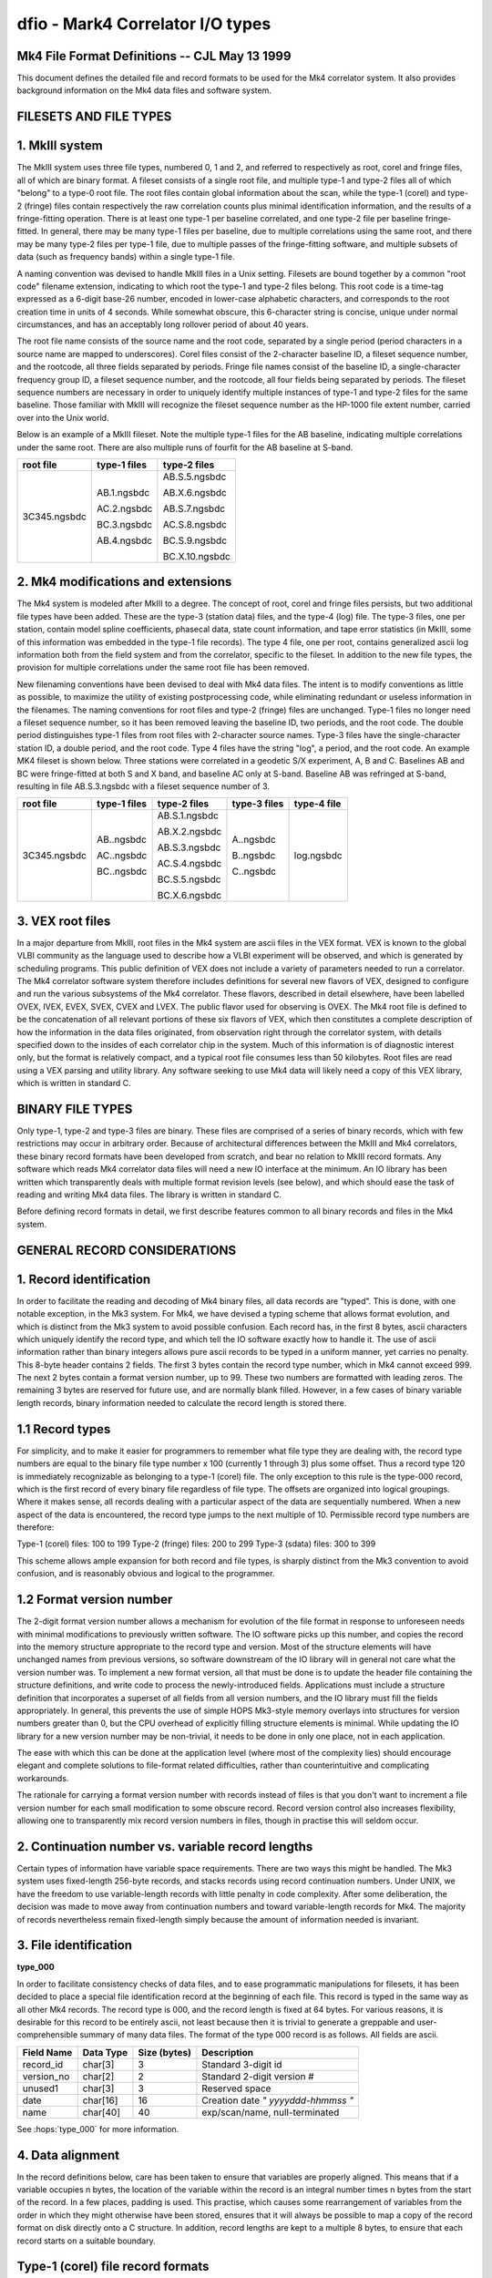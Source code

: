 ..  _dfio:

dfio - Mark4 Correlator I/O types
=================================



Mk4 File Format Definitions -- CJL May 13 1999
--------------------------------------------------------------

This document defines the detailed file and record formats to be used for the
Mk4 correlator system.  It also provides background information on the Mk4 data
files and software system.

FILESETS AND FILE TYPES
-----------------------

1. MkIII system
---------------

The MkIII system uses three file types, numbered 0, 1 and 2, and referred to
respectively as root, corel and fringe files, all of which are binary format.  A
fileset consists of a single root file, and multiple type-1 and type-2 files all
of which "belong" to a type-0 root file.  The root files contain global
information about the scan, while the type-1 (corel) and type-2 (fringe) files
contain respectively the raw correlation counts plus minimal identification
information, and the results of a fringe-fitting operation.  There is at least
one type-1 per baseline correlated, and one type-2 file per baseline
fringe-fitted.  In general, there may be many type-1 files per baseline, due to
multiple correlations using the same root, and there may be many type-2 files
per type-1 file, due to multiple passes of the fringe-fitting software, and
multiple subsets of data (such as frequency bands) within a single type-1 file.

A naming convention was devised to handle MkIII files in a Unix setting.
Filesets are bound together by a common "root code" filename extension,
indicating to which root the type-1 and type-2 files belong.  This root code is
a time-tag expressed as a 6-digit base-26 number, encoded in lower-case
alphabetic characters, and corresponds to the root creation time in units of 4
seconds.  While somewhat obscure, this 6-character string is concise, unique
under normal circumstances, and has an acceptably long rollover period of about
40 years.

The root file name consists of the source name and the root code, separated by a
single period (period characters in a source name are mapped to underscores).
Corel files consist of the 2-character baseline ID, a fileset sequence number,
and the rootcode, all three fields separated by periods.  Fringe file names
consist of the baseline ID, a single-character frequency group ID, a fileset
sequence number, and the rootcode, all four fields being separated by periods.
The fileset sequence numbers are necessary in order to uniquely identify
multiple instances of type-1 and type-2 files for the same baseline.  Those
familiar with MkIII will recognize the fileset sequence number as the HP-1000
file extent number, carried over into the Unix world.

Below is an example of a MkIII fileset.  Note the multiple type-1 files for the
AB baseline, indicating multiple correlations under the same root.  There are
also multiple runs of fourfit for the AB baseline at S-band.

+----------------+----------------+----------------+
| root file      | type-1 files   | type-2 files   |
+================+================+================+
| 3C345.ngsbdc   | AB.1.ngsbdc    | AB.S.5.ngsbdc  |
|                |                |                |
|                | AC.2.ngsbdc    | AB.X.6.ngsbdc  |
|                |                |                |
|                | BC.3.ngsbdc    | AB.S.7.ngsbdc  |
|                |                |                |
|                | AB.4.ngsbdc    | AC.S.8.ngsbdc  |
|                |                |                |
|                |                | BC.S.9.ngsbdc  |
|                |                |                |
|                |                | BC.X.10.ngsbdc |
+----------------+----------------+----------------+



2. Mk4 modifications and extensions
-----------------------------------

The Mk4 system is modeled after MkIII to a degree.  The concept of root, corel
and fringe files persists, but two additional file types have been added.  These
are the type-3 (station data) files, and the type-4 (log) file.  The type-3
files, one per station, contain model spline coefficients, phasecal data, state
count information, and tape error statistics (in MkIII, some of this information
was embedded in the type-1 file records).  The type 4 file, one per root,
contains generalized ascii log information both from the field system and from the
correlator, specific to the fileset.  In addition to the new file types, the
provision for multiple correlations under the same root file has been removed.

New filenaming conventions have been devised to deal with Mk4 data files.  The
intent is to modify conventions as little as possible, to maximize the utility
of existing postprocessing code, while eliminating redundant or useless
information in the filenames.  The naming conventions for root files and type-2
(fringe) files are unchanged.  Type-1 files no longer need a fileset sequence
number, so it has been removed leaving the baseline ID, two periods, and the
root code.  The double period distinguishes type-1 files from root files with
2-character source names.  Type-3 files have the single-character station ID, a
double period, and the root code.  Type 4 files have the string "log", a period,
and the root code.  An example MK4 fileset is shown below.  Three stations were
correlated in a geodetic S/X experiment, A, B and C.  Baselines AB and BC were
fringe-fitted at both S and X band, and baseline AC only at S-band.  Baseline
AB was refringed at S-band, resulting in file AB.S.3.ngsbdc with a fileset
sequence number of 3.

+----------------+----------------+----------------+----------------+----------------+
| root file      | type-1 files   | type-2 files   | type-3 files   | type-4 file    |
+================+================+================+================+================+
| 3C345.ngsbdc   | AB..ngsbdc     | AB.S.1.ngsbdc  | A..ngsbdc      | log.ngsbdc     |
|                |                |                |                |                |
|                | AC..ngsbdc     | AB.X.2.ngsbdc  | B..ngsbdc      |                |
|                |                |                |                |                |
|                | BC..ngsbdc     | AB.S.3.ngsbdc  | C..ngsbdc      |                |
|                |                |                |                |                |
|                |                | AC.S.4.ngsbdc  |                |                |
|                |                |                |                |                |
|                |                | BC.S.5.ngsbdc  |                |                |
|                |                |                |                |                |
|                |                | BC.X.6.ngsbdc  |                |                |
+----------------+----------------+----------------+----------------+----------------+


3. VEX root files
-----------------

In a major departure from MkIII, root files in the Mk4 system are ascii files in
the VEX format.  VEX is known to the global VLBI community as the language used
to describe how a VLBI experiment will be observed, and which is generated by
scheduling programs.  This public definition of VEX does not include a variety
of parameters needed to run a correlator.  The Mk4 correlator software system
therefore includes definitions for several new flavors of VEX, designed to
configure and run the various subsystems of the Mk4 correlator.  These flavors,
described in detail elsewhere, have been labelled OVEX, IVEX, EVEX, SVEX, CVEX
and LVEX.  The public flavor used for observing is OVEX.  The Mk4 root file is
defined to be the concatenation of all relevant portions of these six flavors of
VEX, which then constitutes a complete description of how the information in the
data files originated, from observation right through the correlator system,
with details specified down to the insides of each correlator chip in the
system.  Much of this information is of diagnostic interest only, but the format
is relatively compact, and a typical root file consumes less than 50 kilobytes.
Root files are read using a VEX parsing and utility library.  Any software
seeking to use Mk4 data will likely need a copy of this VEX library, which is
written in standard C.

BINARY FILE TYPES
-----------------

Only type-1, type-2 and type-3 files are binary.  These files are comprised of a
series of binary records, which with few restrictions may occur in arbitrary
order.  Because of architectural differences between the MkIII and Mk4
correlators, these binary record formats have been developed from scratch, and
bear no relation to MkIII record formats.  Any software which reads Mk4
correlator data files will need a new IO interface at the minimum.  An IO
library has been written which transparently deals with multiple format revision
levels (see below), and which should ease the task of reading and writing Mk4
data files.  The library is written in standard C.

Before defining record formats in detail, we first describe features common to
all binary records and files in the Mk4 system.

GENERAL RECORD CONSIDERATIONS
-----------------------------

1. Record identification
------------------------

In order to facilitate the reading and decoding of Mk4 binary files, all data
records are "typed".  This is done, with one notable exception, in the Mk3
system.  For Mk4, we have devised a typing scheme that allows format evolution,
and which is distinct from the Mk3 system to avoid possible confusion.  Each
record has, in the first 8 bytes, ascii characters which uniquely identify the
record type, and which tell the IO software exactly how to handle it.  The use
of ascii information rather than binary integers allows pure ascii records to be
typed in a uniform manner, yet carries no penalty.  This 8-byte header contains
2 fields.  The first 3 bytes contain the record type number, which in Mk4 cannot
exceed 999.  The next 2 bytes contain a format version number, up to 99.  These
two numbers are formatted with leading zeros.  The remaining 3 bytes are
reserved for future use, and are normally blank filled.  However, in a few cases
of binary variable length records, binary information needed to calculate the
record length is stored there.

1.1 Record types
----------------

For simplicity, and to make it easier for programmers to remember what file type
they are dealing with, the record type numbers are equal to the binary file type
number x 100 (currently 1 through 3) plus some offset.  Thus a record type 120
is immediately recognizable as belonging to a type-1 (corel) file.  The only
exception to this rule is the type-000 record, which is the first record of
every binary file regardless of file type.  The offsets are organized into
logical groupings.  Where it makes sense, all records dealing with a particular
aspect of the data are sequentially numbered.  When a new aspect of the data is
encountered, the record type jumps to the next multiple of 10.  Permissible
record type numbers are therefore:

Type-1 (corel) files:   100 to 199
Type-2 (fringe) files:  200 to 299
Type-3 (sdata) files:   300 to 399

This scheme allows ample expansion for both record and file types, is sharply
distinct from the Mk3 convention to avoid confusion, and is reasonably obvious
and logical to the programmer.

1.2 Format version number
-------------------------

The 2-digit format version number allows a mechanism for evolution of the file
format in response to unforeseen needs with minimal modifications to previously
written software.  The IO software picks up this number, and copies the record
into the memory structure appropriate to the record type and version.  Most of
the structure elements will have unchanged names from previous versions, so
software downstream of the IO library will in general not care what the version
number was.  To implement a new format version, all that must be done is to
update the header file containing the structure definitions, and write code to
process the newly-introduced fields.  Applications must include a structure
definition that incorporates a superset of all fields from all version numbers,
and the IO library must fill the fields appropriately.  In general, this
prevents the use of simple HOPS Mk3-style memory overlays into structures for
version numbers greater than 0, but the CPU overhead of explicitly filling
structure elements is minimal.  While updating the IO library for a new version
number may be non-trivial, it needs to be done in only one place, not in each
application.

The ease with which this can be done at the application level (where most of the
complexity lies) should encourage elegant and complete solutions to file-format
related difficulties, rather than counterintuitive and complicating workarounds.

The rationale for carrying a format version number with records instead of files
is that you don't want to increment a file version number for each small
modification to some obscure record.  Record version control also increases
flexibility, allowing one to transparently mix record version numbers in files,
though in practise this will seldom occur.

2. Continuation number vs. variable record lengths
--------------------------------------------------

Certain types of information have variable space requirements.  There are two
ways this might be handled.  The Mk3 system uses fixed-length 256-byte records,
and stacks records using record continuation numbers.  Under UNIX, we have the
freedom to use variable-length records with little penalty in code complexity.
After some deliberation, the decision was made to move away from continuation
numbers and toward variable-length records for Mk4.  The majority of records
nevertheless remain fixed-length simply because the amount of information needed
is invariant.

3. File identification
----------------------

**type_000**

In order to facilitate consistency checks of data files, and to ease
programmatic manipulations for filesets, it has been decided to place a special
file identification record at the beginning of each file.  This record is typed
in the same way as all other Mk4 records.  The record type is 000, and the
record length is fixed at 64 bytes.  For various reasons, it is desirable for
this record to be entirely ascii, not least because then it is trivial to
generate a greppable and user-comprehensible summary of many data files.  The
format of the type 000 record is as follows.  All fields are ascii.

+--------------+---------------+----------------+----------------------------------------------+
| Field Name   | Data Type     | Size (bytes)   | Description                                  |
+==============+===============+================+==============================================+
| record_id    | char[3]       | 3              | Standard 3-digit id                          |
+--------------+---------------+----------------+----------------------------------------------+
| version_no   | char[2]       | 2              | Standard 2-digit version #                   |
+--------------+---------------+----------------+----------------------------------------------+
| unused1      | char[3]       | 3              | Reserved space                               |
+--------------+---------------+----------------+----------------------------------------------+
| date         | char[16]      | 16             | Creation date `" yyyyddd-hhmmss "`           |
+--------------+---------------+----------------+----------------------------------------------+
| name         | char[40]      | 40             | exp/scan/name, null-terminated               |
+--------------+---------------+----------------+----------------------------------------------+

See :hops:`type_000` for more information.

4. Data alignment
-----------------

In the record definitions below, care has been taken to ensure that variables
are properly aligned.  This means that if a variable occupies n bytes, the
location of the variable within the record is an integral number times n bytes
from the start of the record.  In a few places, padding is used.  This practise,
which causes some rearrangement of variables from the order in which they might
otherwise have been stored, ensures that it will always be possible to map a
copy of the record format on disk directly onto a C structure.  In addition,
record lengths are kept to a multiple 8 bytes, to ensure that each record starts
on a suitable boundary.

Type-1 (corel) file record formats
----------------------------------

Similar to Mk3, each correlator output record corresponds to a single AP for a
single channel, with multiple lags.  The records are variable-length, with the
length determined by the number of lags present.  Each type-1 file has, as the
first record after the type 000 record, a record which contains pertinent
file-wide information, and eliminates the current "orphan" potential of the
current Mk3 system.  Mk4 correlator files are dependent on the root file for the
correct interpretation of their contents, but not for the mere identification of
the data.  The general organization of a type-1 file is as follows:

+---------------------+--------+--------------------------------------------------------------------------------------------------+
| Record Type         | Code   | Description                                                                                      |
+=====================+========+==================================================================================================+
| Type 000 record     | 000    | Standard for all binary Mk4 files                                                                |
+---------------------+--------+--------------------------------------------------------------------------------------------------+
| Type 100 record     | 100    | Identifies data by baseline, parent root, correlation time, etc.                                 |
|                     |        | Specifies how many data records are present.                                                     |
+---------------------+--------+--------------------------------------------------------------------------------------------------+
| Type 101 records    | 101    | Track-specific correlator hardware configuration information similar to the Mk3                  |
|                     |        | type-2000 record and cross-reference table.                                                      |
|                     |        | There is one type-101 record for each index number.                                              |
|                     |        | Needed for correct interpretation of the type 120 records.                                       |
+---------------------+--------+--------------------------------------------------------------------------------------------------+
| Type 120 records    | 120    | Correlation lag data records for various modes.                                                  |
|                     |        | The different modes may involve inclusion or exclusion of bitcounts by lag,                      |
|                     |        | autocorrelations, and so on. There is only one mode per file.                                    |
+---------------------+--------+--------------------------------------------------------------------------------------------------+

Because of the presence of variable length records, the type 100 record must
precede all type 101 and 120 records.  For simplicity, the number of lags (and
correlator blocks) must be constant in any given type-1 file.  There is one type
100 record, multiple type 101 records, and multiple type 120 records per type
101 record.  Some of the information in the type 100 record may not be available
until the rest of the file is written, necessitating re-writing of that record.

**type_100**  

Type 100 (general data description) record format. See :hops:`type_100` for more information.

+--------------+----------------+----------------+------------------------------------------------+
| Field Name   | Data Type      | Size (bytes)   | Description                                    |
+==============+================+================+================================================+
| record_id    | char[3]        | 3              | Standard 3-digit id                            |
+--------------+----------------+----------------+------------------------------------------------+
| version_no   | char[2]        | 2              | Standard 2-digit version #                     |
+--------------+----------------+----------------+------------------------------------------------+
| unused1      | char[3]        | 3              | Reserved space                                 |
+--------------+----------------+----------------+------------------------------------------------+
| procdate     | struct date    | 12             | Correlation time                               |
+--------------+----------------+----------------+------------------------------------------------+
| baseline     | char[2]        | 2              | Standard baseline id                           |
+--------------+----------------+----------------+------------------------------------------------+
| rootname     | char[34]       | 34             | Root filename, null-terminated                 |
+--------------+----------------+----------------+------------------------------------------------+
| qcode        | char[2]        | 2              | Quality code of correlation                    |
+--------------+----------------+----------------+------------------------------------------------+
| unused2      | char[6]        | 6              | Padding                                        |
+--------------+----------------+----------------+------------------------------------------------+
| pct_done     | float          | 4              | 0–100% of scheduled data processed             |
+--------------+----------------+----------------+------------------------------------------------+
| start        | struct date    | 12             | Time of first AP                               |
+--------------+----------------+----------------+------------------------------------------------+
| stop         | struct date    | 12             | Time of last AP                                |
+--------------+----------------+----------------+------------------------------------------------+
| ndrec        | int            | 4              | Number of data records                         |
+--------------+----------------+----------------+------------------------------------------------+
| nindex       | int            | 4              | Number of index numbers present                |
+--------------+----------------+----------------+------------------------------------------------+
| nlags        | short          | 2              | Number of lags in a type_120 record            |
+--------------+----------------+----------------+------------------------------------------------+
| nblocks      | short          | 2              | Number of blocks per index number              |
+--------------+----------------+----------------+------------------------------------------------+

Record length is fixed.  This record can be thought of as a
"consistency control" record, which should be examined to make sure that
the data are what you think they should be.  The IO library should do
most of this checking, and raise the alarm to the application programmer
when discrepancies are found.  Global hardware configuration information
is also stored here.

**type_101**  

Type 101 (index number parameter) record format. See :hops:`type_101` for more information.

+-------------+-------+-----------+-------------------------------+
| Field       | type  | bytes     | Description                   |
+=============+=======+===========+===============================+
| Type        | ascii | 3         | 101                           |
+-------------+-------+-----------+-------------------------------+
| Version     | ascii | 2         | 0-99                          |
+-------------+-------+-----------+-------------------------------+
| Status      | ascii | 1         | Currently unused, set to null |
+-------------+-------+-----------+-------------------------------+
| nblocks     | i*2   | 2         | Number of block table entries |
+-------------+-------+-----------+-------------------------------+
| Index       | i*2   | 2         | Index number                  |
+-------------+-------+-----------+-------------------------------+
| Primary     | i*2   | 2         | Index number of primary 101   |
+-------------+-------+-----------+-------------------------------+
| Ref_chan_id | ascii | 8         | from vex, e.g. X1R            |
+-------------+-------+-----------+-------------------------------+
| Rem_chan_id | ascii | 8         | from vex, e.g. X1L            |
+-------------+-------+-----------+-------------------------------+
| Corr. board | i*2   | 2         | Correlator board serial #     |
+-------------+-------+-----------+-------------------------------+
| Corr. slot  | i*2   | 2         | Correlator board slot         |
+-------------+-------+-----------+-------------------------------+
| Ref channel | i*2   | 2         | SU output channel numbers     |
+-------------+-------+-----------+-------------------------------+
| Rem channel | i*2   | 2         |                               |
+-------------+-------+-----------+-------------------------------+
| Post mortem | i*4   | 4         | Up to 32 1-bit flags          |
+-------------+-------+-----------+-------------------------------+
| Block table | i*4   | 4*nblocks | One entry per block in snake  |
+-------------+-------+-----------+-------------------------------+

Record length is variable at 40+(4*nblocks), but with a wrinkle.  In order to
maintain the record length as a multiple of 8 bytes, if nblocks is an odd
number, the block table will be padded as if nblocks were equal to the next even
number. There are i records, where i is given by (high index - low index + 1).
This record describes channel-by-channel hardware configuration information for
this correlation.  Each 'Block table' entry consists of 3 bytes of static
configuration information followed by the block number on the correlator board;
order of entries is from head of snake to tail of snake.

Some information in the type 101 records is analogous to that in the 
type-2000 records of the Mk3 system.  The Mk4 scheme helps isolate 
baseline-dependent information in the baseline-dependent type-1 files.
Type-1 files are not intended to be made standalone by this change.

**type_120**  

Type 120 (sorted lag data) record format. See :hops:`type_120` for more information.

+--------------+-------------------+----------------+------------------------------------------------+
| Field Name   | Data Type         | Size (bytes)   | Description                                    |
+==============+===================+================+================================================+
| record_id    | char[3]           | 3              | Standard 3-digit id                            |
+--------------+-------------------+----------------+------------------------------------------------+
| version_no   | char[2]           | 2              | Standard 2-digit version #                     |
+--------------+-------------------+----------------+------------------------------------------------+
| type         | char              | 1              | Data type (enumerated elsewhere)               |
+--------------+-------------------+----------------+------------------------------------------------+
| nlags        | short             | 2              | Number of lags                                 |
+--------------+-------------------+----------------+------------------------------------------------+
| baseline     | char[2]           | 2              | Standard baseline ID                           |
+--------------+-------------------+----------------+------------------------------------------------+
| rootcode     | char[6]           | 6              | Root suffix                                    |
+--------------+-------------------+----------------+------------------------------------------------+
| index        | int               | 4              | Index number for corresponding type 101 record |
+--------------+-------------------+----------------+------------------------------------------------+
| ap           | int               | 4              | Accumulation period number                     |
+--------------+-------------------+----------------+------------------------------------------------+
| fw           | union flag_wgt    | 4              | Flag or weight for lag/spectral data           |
+--------------+-------------------+----------------+------------------------------------------------+
| status       | int               | 4              | Up to 32 status bits                           |
+--------------+-------------------+----------------+------------------------------------------------+
| fr_delay     | int               | 4              | Mid-AP fractional delay (bits * 2^32)          |
+--------------+-------------------+----------------+------------------------------------------------+
| delay_rate   | int               | 4              | Mid-AP delay rate (bits/sysclk * 2^32)         |
+--------------+-------------------+----------------+------------------------------------------------+
| ld           | union lag_data    | variable       | Correlation counts (depends on data type)      |
+--------------+-------------------+----------------+------------------------------------------------+

where lagdata can have any one of five possible structures (COUNTS_PER_LAG, COUNTS_GLOBAL, AUTO_PER_LAG, AUTO_GLOBAL, or SPECTRAL). 

+----------+---------------------------+----------------+----------------------------------------------+
| Field    | Type                      | Size (bytes)   | Description                                  |
+==========+===========================+================+==============================================+
| cpl[1]   | struct counts_per_lag[1]  | variable       | Counts per lag                               |
+----------+---------------------------+----------------+----------------------------------------------+
| cg       | struct counts_global      | variable       | Global lag count data                        |
+----------+---------------------------+----------------+----------------------------------------------+
| apl[1]   | struct auto_per_lag[1]    | variable       | Auto-correlation per lag                     |
+----------+---------------------------+----------------+----------------------------------------------+
| ag       | struct auto_global        | variable       | Auto-correlation global data                 |
+----------+---------------------------+----------------+----------------------------------------------+
| spec[1]  | struct spectral[1]        | 8              | Spectral data (complex number)               |
+----------+---------------------------+----------------+----------------------------------------------+

However first four types are **DEPRECATED** and the only form which is currently used (when importing from DiFX) is the 'SPECTRAL' type, 
which has the form:

+----------+--------+----------------+-----------------------------+
| Field    | Type   | Size (bytes)   | Description                 |
+==========+========+================+=============================+
| re       | float  | 4              | Real component              |
+----------+--------+----------------+-----------------------------+
| im       | float  | 4              | Imaginary component         |
+----------+--------+----------------+-----------------------------+

for each element. The weight type for spectral data is effectively a single float, as the union has the structure:

+----------+--------+----------------+--------------------------------------------------+
| Field    | Type   | Size (bytes)   | Description                                      |
+==========+========+================+==================================================+
| flag     | int    | 4              | Up to 32 correlation flags                       |
+----------+--------+----------------+--------------------------------------------------+
| weight   | float  | 4              | Spectral mode AP weight (range 0.0 – 1.0)        |
+----------+--------+----------------+--------------------------------------------------+

Record length is variable, depending on the number of lags and the mode.
Only one mode, and therefore one lag_data format, is present in any given file.

Type-2 (fringe) file record formats
-----------------------------------

Type 2 files consist of three logically distinct sections.  The first describes
the history of the data to this point, up to and including the fringe search
numerical results.  The second contains representations of the data, rotated to
the solution parameters.  The third contains the postscript fringe plot, and
other useful graphical data.

The basic pattern is for type 200 through type 208 records to contain
information progressively less generic, and progressively more specific
to the fringe fit process that generated the type-2 file.  The progression
goes from baseline-independent information from the root in the type 200
record to the final fringe-fit solution values in the type 208 record.  Various
processed versions of the input data records are stored in record types 210 to
212, and user-oriented graphical output information is stored in records 220 and
higher.

**type_200**  

Type 200 (general information) record format. See :hops:`type_200` for more information.

+------------------+-------------------+----------------+-------------------------------------------------------------+
| Field Name       | Type              | Size (bytes)   | Description                                                 |
+==================+===================+================+=============================================================+
| record_id        | char[3]           | 3              | Standard 3-digit id                                         |
+------------------+-------------------+----------------+-------------------------------------------------------------+
| version_no       | char[2]           | 2              | Standard 2-digit version #                                  |
+------------------+-------------------+----------------+-------------------------------------------------------------+
| unused1          | char[3]           | 3              | Reserved space                                              |
+------------------+-------------------+----------------+-------------------------------------------------------------+
| software_rev     | short[10]         | 20             | Revision levels for online programs                         |
+------------------+-------------------+----------------+-------------------------------------------------------------+
| expt_no          | int               | 4              | Experiment number                                           |
+------------------+-------------------+----------------+-------------------------------------------------------------+
| exper_name       | char[32]          | 32             | Observing program name                                      |
+------------------+-------------------+----------------+-------------------------------------------------------------+
| scan_name        | char[32]          | 32             | Scan label from OVEX                                        |
+------------------+-------------------+----------------+-------------------------------------------------------------+
| correlator       | char[8]           | 8              | Correlator identification                                   |
+------------------+-------------------+----------------+-------------------------------------------------------------+
| scantime         | struct date       | 12             | Scan time to 1 second                                       |
+------------------+-------------------+----------------+-------------------------------------------------------------+
| start_offset     | int               | 4              | Nominal baseline start relative to scantime (seconds)       |
+------------------+-------------------+----------------+-------------------------------------------------------------+
| stop_offset      | int               | 4              | Nominal baseline stop relative to scantime (seconds)        |
+------------------+-------------------+----------------+-------------------------------------------------------------+
| corr_date        | struct date       | 12             | Time of correlation                                         |
+------------------+-------------------+----------------+-------------------------------------------------------------+
| fourfit_date     | struct date       | 12             | Time of fourfit processing                                  |
+------------------+-------------------+----------------+-------------------------------------------------------------+
| frt              | struct date       | 12             | Fourfit reference time                                      |
+------------------+-------------------+----------------+-------------------------------------------------------------+

Record length is fixed.

**type_201**

Type 201 (source information) record format. See :hops:`type_201` for more information. 

.. note::
   The dispersion measure in this structure is used for storing the ionospheric differential TEC for the associated baseline.

+------------------+------------------------+----------------+----------------------------------------------------------+
| Field Name       | Type                   | Size (bytes)   | Description                                              |
+==================+========================+================+==========================================================+
| record_id        | char[3]                | 3              | Standard 3-digit id                                      |
+------------------+------------------------+----------------+----------------------------------------------------------+
| version_no       | char[2]                | 2              | Standard 2-digit version #                               |
+------------------+------------------------+----------------+----------------------------------------------------------+
| unused1          | char[3]                | 3              | Reserved space                                           |
+------------------+------------------------+----------------+----------------------------------------------------------+
| source           | char[32]               | 32             | Source name from OVEX                                    |
+------------------+------------------------+----------------+----------------------------------------------------------+
| coord            | struct sky_coord       | 16             | Source coordinates                                       |
+------------------+------------------------+----------------+----------------------------------------------------------+
| epoch            | short                  | 2              | Coordinate epoch (e.g., 1950 or 2000)                    |
+------------------+------------------------+----------------+----------------------------------------------------------+
| unused2          | char[2]                | 2              | Padding                                                  |
+------------------+------------------------+----------------+----------------------------------------------------------+
| coord_date       | struct date            | 12             | Date of coordinate measurement                           |
+------------------+------------------------+----------------+----------------------------------------------------------+
| ra_rate          | double                 | 8              | Proper motion in right ascension (rad/sec)               |
+------------------+------------------------+----------------+----------------------------------------------------------+
| dec_rate         | double                 | 8              | Proper motion in declination (rad/sec)                   |
+------------------+------------------------+----------------+----------------------------------------------------------+
| pulsar_phase     | double[4]              | 32             | Polynomial coefficients for pulsar timing                |
+------------------+------------------------+----------------+----------------------------------------------------------+
| pulsar_epoch     | double                 | 8              | Reference time for pulsar timing polynomial              |
+------------------+------------------------+----------------+----------------------------------------------------------+
| dispersion       | double                 | 8              | dispersion                                               |
+------------------+------------------------+----------------+----------------------------------------------------------+

Record length is fixed.  This record contains source-specific information.


**type_202**

Type 202 (baseline information) record format. See :hops:`type_202` for more information.

+-------------------+-------------------+----------------+---------------------------------------------------------+
| Field Name        | Type              | Size (bytes)   | Description                                             |
+===================+===================+================+=========================================================+
| record_id         | char[3]           | 3              | Standard 3-digit id                                     |
+-------------------+-------------------+----------------+---------------------------------------------------------+
| version_no        | char[2]           | 2              | Standard 2-digit version #                              |
+-------------------+-------------------+----------------+---------------------------------------------------------+
| unused1           | char[3]           | 3              | Reserved space                                          |
+-------------------+-------------------+----------------+---------------------------------------------------------+
| baseline          | char[2]           | 2              | 2-char baseline ID                                      |
+-------------------+-------------------+----------------+---------------------------------------------------------+
| ref_intl_id       | char[2]           | 2              | Reference station international ID                      |
+-------------------+-------------------+----------------+---------------------------------------------------------+
| rem_intl_id       | char[2]           | 2              | Remote station international ID                         |
+-------------------+-------------------+----------------+---------------------------------------------------------+
| ref_name          | char[8]           | 8              | Reference station name                                  |
+-------------------+-------------------+----------------+---------------------------------------------------------+
| rem_name          | char[8]           | 8              | Remote station name                                     |
+-------------------+-------------------+----------------+---------------------------------------------------------+
| ref_tape          | char[8]           | 8              | Reference station tape VSN                              |
+-------------------+-------------------+----------------+---------------------------------------------------------+
| rem_tape          | char[8]           | 8              | Remote station tape VSN                                 |
+-------------------+-------------------+----------------+---------------------------------------------------------+
| nlags             | short             | 2              | Number of lags used for correlation                     |
+-------------------+-------------------+----------------+---------------------------------------------------------+
| ref_xpos          | double            | 8              | Reference station X coordinate (meters)                 |
+-------------------+-------------------+----------------+---------------------------------------------------------+
| rem_xpos          | double            | 8              | Remote station X coordinate (meters)                    |
+-------------------+-------------------+----------------+---------------------------------------------------------+
| ref_ypos          | double            | 8              | Reference station Y coordinate (meters)                 |
+-------------------+-------------------+----------------+---------------------------------------------------------+
| rem_ypos          | double            | 8              | Remote station Y coordinate (meters)                    |
+-------------------+-------------------+----------------+---------------------------------------------------------+
| ref_zpos          | double            | 8              | Reference station Z coordinate (meters)                 |
+-------------------+-------------------+----------------+---------------------------------------------------------+
| rem_zpos          | double            | 8              | Remote station Z coordinate (meters)                    |
+-------------------+-------------------+----------------+---------------------------------------------------------+
| u                 | double            | 8              | Fringes/arcsec E-W at 1 GHz                             |
+-------------------+-------------------+----------------+---------------------------------------------------------+
| v                 | double            | 8              | Fringes/arcsec N-S at 1 GHz                             |
+-------------------+-------------------+----------------+---------------------------------------------------------+
| uf                | double            | 8              | mHz/arcsec/GHz in Right Ascension                       |
+-------------------+-------------------+----------------+---------------------------------------------------------+
| vf                | double            | 8              | mHz/arcsec/GHz in Declination                           |
+-------------------+-------------------+----------------+---------------------------------------------------------+
| ref_clock         | float             | 4              | Reference station clock (μsec)                          |
+-------------------+-------------------+----------------+---------------------------------------------------------+
| rem_clock         | float             | 4              | Remote station clock (μsec)                             |
+-------------------+-------------------+----------------+---------------------------------------------------------+
| ref_clockrate     | float             | 4              | Reference station clock rate (sec/sec)                  |
+-------------------+-------------------+----------------+---------------------------------------------------------+
| rem_clockrate     | float             | 4              | Remote station clock rate (sec/sec)                     |
+-------------------+-------------------+----------------+---------------------------------------------------------+
| ref_idelay        | float             | 4              | Reference station instrumental delay (μsec)             |
+-------------------+-------------------+----------------+---------------------------------------------------------+
| rem_idelay        | float             | 4              | Remote station instrumental delay (μsec)                |
+-------------------+-------------------+----------------+---------------------------------------------------------+
| ref_zdelay        | float             | 4              | Reference station zenith atmospheric delay (μsec)       |
+-------------------+-------------------+----------------+---------------------------------------------------------+
| rem_zdelay        | float             | 4              | Remote station zenith atmospheric delay (μsec)          |
+-------------------+-------------------+----------------+---------------------------------------------------------+
| ref_elev          | float             | 4              | Elevation at reference antenna (degrees)                |
+-------------------+-------------------+----------------+---------------------------------------------------------+
| rem_elev          | float             | 4              | Elevation at remote antenna (degrees)                   |
+-------------------+-------------------+----------------+---------------------------------------------------------+
| ref_az            | float             | 4              | Azimuth at reference antenna (degrees)                  |
+-------------------+-------------------+----------------+---------------------------------------------------------+
| rem_az            | float             | 4              | Azimuth at remote antenna (degrees)                     |
+-------------------+-------------------+----------------+---------------------------------------------------------+

This record contains baseline specific information, independent of fourfit parameters except FRT.

**type_203**

Type 203 (channel information) record format. See :hops:`type_203` for more information.

.. note::
   The value of MAXFREQ is 64.


+-------------------+------------------------+----------------+-----------------------------------------------------------+
| Field Name        | Type                   | Size (bytes)   | Description                                               |
+===================+========================+================+===========================================================+
| record_id         | char[3]                | 3              | Standard 3-digit id                                       |
+-------------------+------------------------+----------------+-----------------------------------------------------------+
| version_no        | char[2]                | 2              | Standard 2-digit version #                                |
+-------------------+------------------------+----------------+-----------------------------------------------------------+
| unused1           | char[3]                | 3              | Reserved space                                            |
+-------------------+------------------------+----------------+-----------------------------------------------------------+
| channels          | ch_struct[8*MAXFREQ]   |                | Array of 512 channel info structs (8 per frequency × 64)  |
|                   |                        |                |                                                           |
+-------------------+------------------------+----------------+-----------------------------------------------------------+

Details of `struct ch_struct`:

+-------------------+------------------------+----------------+-----------------------------------------------------------+
| Field Name        | Type                   | Size (bytes)   | Description                                               |
+===================+========================+================+===========================================================+
| index             | short                  | 2              | Index from type-1 file (t101)                             |
+-------------------+------------------------+----------------+-----------------------------------------------------------+
| sample_rate       | unsigned short int     | 2              | Sample rate in Ksamp/sec (max 65.536 MSamp/s)             |
+-------------------+------------------------+----------------+-----------------------------------------------------------+
| refsb             | char                   | 1              | Reference antenna sideband ('U' or 'L')                   |
+-------------------+------------------------+----------------+-----------------------------------------------------------+
| remsb             | char                   | 1              | Remote antenna sideband ('U' or 'L')                      |
+-------------------+------------------------+----------------+-----------------------------------------------------------+
| refpol            | char                   | 1              | Reference antenna polarization ('R' or 'L')               |
+-------------------+------------------------+----------------+-----------------------------------------------------------+
| rempol            | char                   | 1              | Remote antenna polarization ('R' or 'L')                  |
+-------------------+------------------------+----------------+-----------------------------------------------------------+
| ref_freq          | double                 | 8              | Sky frequency at reference station (MHz)                  |
+-------------------+------------------------+----------------+-----------------------------------------------------------+
| rem_freq          | double                 | 8              | Sky frequency at remote station (MHz)                     |
+-------------------+------------------------+----------------+-----------------------------------------------------------+
| ref_chan_id       | char[8]                | 8              | Reference station channel ID                              |
+-------------------+------------------------+----------------+-----------------------------------------------------------+
| rem_chan_id       | char[8]                | 8              | Remote station channel ID                                 |
+-------------------+------------------------+----------------+-----------------------------------------------------------+

Record length is fixed. This is a copy of the information in all
the (non-mirrored) type 101 records in the type-1 file, regardless of whether
the channels are used in the current fringe-fit.  A "channel" described by a
single entry in the array corresponds to the cross-correlation of a single pair
of channel IDs as described in the $FREQ section of the ovex portion of the root
file.  Note that a fourfit frequency channel may consist of multiple such
"channels", depending on whether this is dual-sideband data, or possibly even
dual polarization data in which RR and LL correlations have been combined before
the fringe fit.

**type_204**

Type 204 (execution setup) record format. See :hops:`type_204` for more information.

+-------------------+--------------------+----------------+----------------------------------------------------+
| Field Name        | Type               | Size (bytes)   | Description                                        |
+===================+====================+================+====================================================+
| record_id         | char[3]            | 3              | Standard 3-digit id                                |
+-------------------+--------------------+----------------+----------------------------------------------------+
| version_no        | char[2]            | 2              | Standard 2-digit version #                         |
+-------------------+--------------------+----------------+----------------------------------------------------+
| unused1           | char[3]            | 3              | Reserved space                                     |
+-------------------+--------------------+----------------+----------------------------------------------------+
| ff_version        | short[2]           | 4              | Fourfit revision level                             |
+-------------------+--------------------+----------------+----------------------------------------------------+
| platform          | char[8]            | 8              | Platform string (e.g., hppa, linux, alpha)         |
+-------------------+--------------------+----------------+----------------------------------------------------+
| control_file      | char[96]           | 96             | Full pathname of the control file                  |
+-------------------+--------------------+----------------+----------------------------------------------------+
| ffcf_date         | struct date        | varies         | Control file modification date                     |
+-------------------+--------------------+----------------+----------------------------------------------------+
| override          | char[128]          | 128            | Command-line override string                       |
+-------------------+--------------------+----------------+----------------------------------------------------+

Record length is fixed. The strings are null-terminated.  If
they overflow, the strings are set to null.  This record is just a tracer
of the execution parameters for possible subsequent human intervention.

**type_205**

Type 205 (fourfit setup) record format. See :hops:`type_205` for more information.

+--------------------------+---------------------------+----------------+-------------------------------------------------------------+
| Field Name               | Type                      | Size (bytes)   | Description                                                 |
+==========================+===========================+================+=============================================================+
| record_id                | char[3]                   | 3              | Standard 3-digit id                                         |
+--------------------------+---------------------------+----------------+-------------------------------------------------------------+
| version_no               | char[2]                   | 2              | Standard 2-digit version #                                  |
+--------------------------+---------------------------+----------------+-------------------------------------------------------------+
| unused1                  | char[3]                   | 3              | Reserved space                                              |
+--------------------------+---------------------------+----------------+-------------------------------------------------------------+
| utc_central              | struct date               | 12             | Central time of scan                                        |
+--------------------------+---------------------------+----------------+-------------------------------------------------------------+
| offset                   | float                     | 4              | Offset of FRT from scan center (seconds)                    |
+--------------------------+---------------------------+----------------+-------------------------------------------------------------+
| ffmode                   | char[8]                   | 8              | Fourfit execution modes                                     |
+--------------------------+---------------------------+----------------+-------------------------------------------------------------+
| search                   | float[6]                  | 24             | SBD, MBD, rate search windows (usec, usec, usec/sec)        |
+--------------------------+---------------------------+----------------+-------------------------------------------------------------+
| filter                   | float[8]                  | 32             | Various filter thresholds                                   |
+--------------------------+---------------------------+----------------+-------------------------------------------------------------+
| start                    | struct date               | 12             | Start of requested data span                                |
+--------------------------+---------------------------+----------------+-------------------------------------------------------------+
| stop                     | struct date               | 12             | End of requested data span                                  |
+--------------------------+---------------------------+----------------+-------------------------------------------------------------+
| ref_freq                 | double                    | 8              | Fourfit reference frequency (Hz)                            |
+--------------------------+---------------------------+----------------+-------------------------------------------------------------+
| ffit_chan                | struct ffit_chan[64]      |                | Array of Fourfit channel ID info structs                    |
+--------------------------+---------------------------+----------------+-------------------------------------------------------------+

The ffit_chan structures have the following form:

+--------------------+-------------+----------------+---------------------------------------------------+
| Field Name         | Type        | Size (bytes)   | Description                                       |
+====================+=============+================+===================================================+
| ffit_chan_id       | char        | 1              | Fourfit channel letter ID                         |
+--------------------+-------------+----------------+---------------------------------------------------+
| unused             | char        | 1              | Alignment padding                                 |
+--------------------+-------------+----------------+---------------------------------------------------+
| channels           | short[4]    | 8              | Indices into `type_203` channel array             |
+--------------------+-------------+----------------+---------------------------------------------------+

This record describes the setup of the fourfit execution, independent of the AP data.

**type_206**

Type 206 (data filtering) record format. See :hops:`type_206` for more information.

+---------------------+-----------------------------+----------------+--------------------------------------------------------------+
| Field Name          | Type                        | Size (bytes)   | Description                                                  |
+=====================+=============================+================+==============================================================+
| record_id           | char[3]                     | 3              | Standard 3-digit ID                                          |
+---------------------+-----------------------------+----------------+--------------------------------------------------------------+
| version_no          | char[2]                     | 2              | Standard 2-digit version number                              |
+---------------------+-----------------------------+----------------+--------------------------------------------------------------+
| unused1             | char[3]                     | 3              | Reserved space                                               |
+---------------------+-----------------------------+----------------+--------------------------------------------------------------+
| start               | struct date                 | 12             | Time at start of AP zero                                     |
+---------------------+-----------------------------+----------------+--------------------------------------------------------------+
| first_ap            | short                       | 2              | Number of first valid accumulation period                    |
+---------------------+-----------------------------+----------------+--------------------------------------------------------------+
| last_ap             | short                       | 2              | Number of last valid accumulation period                     |
+---------------------+-----------------------------+----------------+--------------------------------------------------------------+
| accepted            | struct sidebands[64]        | 256            | APs accepted by channel/sideband                             |
+---------------------+-----------------------------+----------------+--------------------------------------------------------------+
| weights             | struct sbweights[64]        | 1024           | Samples per channel/sideband                                 |
+---------------------+-----------------------------+----------------+--------------------------------------------------------------+
| intg_time           | float                       | 4              | Effective integration time in seconds                        |
+---------------------+-----------------------------+----------------+--------------------------------------------------------------+
| accept_ratio        | float                       | 4              | Percentage ratio of min/max data accepted                    |
+---------------------+-----------------------------+----------------+--------------------------------------------------------------+
| discard             | float                       | 4              | Percentage of data discarded                                 |
+---------------------+-----------------------------+----------------+--------------------------------------------------------------+
| reason1             | struct sidebands[64]        | 256            | APs filtered out by reason 1 per chan/sband                  |
+---------------------+-----------------------------+----------------+--------------------------------------------------------------+
| reason2             | struct sidebands[64]        | 256            | APs filtered out by reason 2 per chan/sband                  |
+---------------------+-----------------------------+----------------+--------------------------------------------------------------+
| reason3             | struct sidebands[64]        | 256            | APs filtered out by reason 3 per chan/sband                  |
+---------------------+-----------------------------+----------------+--------------------------------------------------------------+
| reason4             | struct sidebands[64]        | 256            | APs filtered out by reason 4 per chan/sband                  |
+---------------------+-----------------------------+----------------+--------------------------------------------------------------+
| reason5             | struct sidebands[64]        | 256            | APs filtered out by reason 5 per chan/sband                  |
+---------------------+-----------------------------+----------------+--------------------------------------------------------------+
| reason6             | struct sidebands[64]        | 256            | APs filtered out by reason 6 per chan/sband                  |
+---------------------+-----------------------------+----------------+--------------------------------------------------------------+
| reason7             | struct sidebands[64]        | 256            | APs filtered out by reason 7 per chan/sband                  |
+---------------------+-----------------------------+----------------+--------------------------------------------------------------+
| reason8             | struct sidebands[64]        | 256            | APs filtered out by reason 8 per chan/sband                  |
+---------------------+-----------------------------+----------------+--------------------------------------------------------------+
| ratesize            | short                       | 2              | Size of fringe rate transform                                |
+---------------------+-----------------------------+----------------+--------------------------------------------------------------+
| mbdsize             | short                       | 2              | Size of multi-band delay (MBD) transform                     |
+---------------------+-----------------------------+----------------+--------------------------------------------------------------+
| sbdsize             | short                       | 2              | Size of single-band delay (SBD) transform                    |
+---------------------+-----------------------------+----------------+--------------------------------------------------------------+
| unused2             | char[6]                     | 6              | Reserved/padding space                                       |
+---------------------+-----------------------------+----------------+--------------------------------------------------------------+

The sideband struct has the form:

+------------+--------+----------------+----------------------------------------------+
| Field      | Type   | Size (bytes)   | Description                                  |
+============+========+================+==============================================+
| lsb        | short  | 2              | Lower sideband value                         |
+------------+--------+----------------+----------------------------------------------+
| usb        | short  | 2              | Upper sideband value                         |
+------------+--------+----------------+----------------------------------------------+

while the sbweights struct has the form:

+------------+--------+----------------+----------------------------------------------+
| Field      | Type   | Size (bytes)   | Description                                  |
+============+========+================+==============================================+
| lsb        | double | 8              | Lower sideband sample weight                 |
+------------+--------+----------------+----------------------------------------------+
| usb        | double | 8              | Upper sideband sample weight                 |
+------------+--------+----------------+----------------------------------------------+

This record describes the data filtering action taken by fourfit in detail.
The AP flagging criteria for Mk4 will undoubtedly be different, but this is a start.  Info is
much more detailed than Mk3, since records are kept by channel/sband.
The record also describes the array sizes that fourfit decided to use.

**type_207**

Type 207 (phasecal and error rate) record format. See :hops:`type_207` for more information.

+-------------------+------------------------+----------------+-------------------------------------------------------------+
| Field Name        | Type                   | Size (bytes)   | Description                                                 |
+===================+========================+================+=============================================================+
| record_id         | char[3]                | 3              | Standard 3-digit ID                                         |
+-------------------+------------------------+----------------+-------------------------------------------------------------+
| version_no        | char[2]                | 2              | Standard 2-digit version number                             |
+-------------------+------------------------+----------------+-------------------------------------------------------------+
| unused1           | char[3]                | 3              | Reserved space                                              |
+-------------------+------------------------+----------------+-------------------------------------------------------------+
| pcal_mode         | int                    | 4              | 10 × ant1 + ant2; meaning defined in `control.h`            |
+-------------------+------------------------+----------------+-------------------------------------------------------------+
| unused2           | int                    | 4              | Padding                                                     |
+-------------------+------------------------+----------------+-------------------------------------------------------------+
| ref_pcamp         | sbandf[64]             | 512            | Phasecal amplitude for reference station                    |
+-------------------+------------------------+----------------+-------------------------------------------------------------+
| rem_pcamp         | sbandf[64]             | 512            | Phasecal amplitude for remote station                       |
+-------------------+------------------------+----------------+-------------------------------------------------------------+
| ref_pcphase       | sbandf[64]             | 512            | Phasecal phase for reference station                        |
+-------------------+------------------------+----------------+-------------------------------------------------------------+
| rem_pcphase       | sbandf[64]             | 512            | Phasecal phase for remote station                           |
+-------------------+------------------------+----------------+-------------------------------------------------------------+
| ref_pcoffset      | sbandf[64]             | 512            | Phasecal offset for reference station                       |
+-------------------+------------------------+----------------+-------------------------------------------------------------+
| rem_pcoffset      | sbandf[64]             | 512            | Phasecal offset for remote station                          |
+-------------------+------------------------+----------------+-------------------------------------------------------------+
| ref_pcfreq        | sbandf[64]             | 512            | Phasecal frequency for reference station                    |
+-------------------+------------------------+----------------+-------------------------------------------------------------+
| rem_pcfreq        | sbandf[64]             | 512            | Phasecal frequency for remote station                       |
+-------------------+------------------------+----------------+-------------------------------------------------------------+
| ref_pcrate        | float                  | 4              | Phasecal rate for reference station                         |
+-------------------+------------------------+----------------+-------------------------------------------------------------+
| rem_pcrate        | float                  | 4              | Phasecal rate for remote station                            |
+-------------------+------------------------+----------------+-------------------------------------------------------------+
| ref_errate        | float[64]              | 256            | Mean error rate per tone for reference station              |
+-------------------+------------------------+----------------+-------------------------------------------------------------+
| rem_errate        | float[64]              | 256            | Mean error rate per tone for remote station                 |
+-------------------+------------------------+----------------+-------------------------------------------------------------+

the sbandf structure has the form:

+--------+--------+----------------+-------------------------------------------+
| Field  | Type   | Size (bytes)   | Description                               |
+========+========+================+===========================================+
| lsb    | float  | 4              | Value for lower sideband                  |
+--------+--------+----------------+-------------------------------------------+
| usb    | float  | 4              | Value for upper sideband                  |
+--------+--------+----------------+-------------------------------------------+

The phasecal and errorate numbers are as used by fourfit after extraction from the type-3 files,
and interpretation in terms of the fourfit input parameters.  Error rates
are by channel, translated from track error rates by arithmetic average
of all contributing tracks.

**type_208**

Type 208 (solution parameter) record format. See :hops:`type_208` for more information.

+---------------------+-------------+----------------+--------------------------------------------------------------+
| Field Name          | Data Type   | Size (bytes)   | Description                                                  |
+=====================+=============+================+==============================================================+
| record_id           | char[3]     | 3              | Standard 3-digit id                                          |
+---------------------+-------------+----------------+--------------------------------------------------------------+
| version_no          | char[2]     | 2              | Standard 2-digit version #                                   |
+---------------------+-------------+----------------+--------------------------------------------------------------+
| unused1             | char[3]     | 3              | Reserved space                                               |
+---------------------+-------------+----------------+--------------------------------------------------------------+
| quality             | char        | 1              | Fringe quality 0 to 9                                        |
+---------------------+-------------+----------------+--------------------------------------------------------------+
| errcode             | char        | 1              | A to F, maybe others                                         |
+---------------------+-------------+----------------+--------------------------------------------------------------+
| tape_qcode          | char[6]     | 6              | For A-file backward compat.                                  |
+---------------------+-------------+----------------+--------------------------------------------------------------+
| adelay              | double      | 8              | Apriori delay at FRT (usec)                                  |
+---------------------+-------------+----------------+--------------------------------------------------------------+
| arate               | double      | 8              | Apriori rate at FRT (usec/sec)                               |
+---------------------+-------------+----------------+--------------------------------------------------------------+
| aaccel              | double      | 8              | Apriori accel at FRT (usec/sec²)                             |
+---------------------+-------------+----------------+--------------------------------------------------------------+
| tot_mbd             | double      | 8              | Total observed MBD (usec)                                    |
+---------------------+-------------+----------------+--------------------------------------------------------------+
| tot_sbd             | double      | 8              | Total observed SBD (usec)                                    |
+---------------------+-------------+----------------+--------------------------------------------------------------+
| tot_rate            | double      | 8              | Total observed rate (usec/sec)                               |
+---------------------+-------------+----------------+--------------------------------------------------------------+
| tot_mbd_ref         | double      | 8              | Total observed MBD (usec) at ref stn epoch                   |
+---------------------+-------------+----------------+--------------------------------------------------------------+
| tot_sbd_ref         | double      | 8              | Total observed SBD (usec) at ref stn epoch                   |
+---------------------+-------------+----------------+--------------------------------------------------------------+
| tot_rate_ref        | double      | 8              | Total observed rate (usec/sec) at ref stn epoch              |
+---------------------+-------------+----------------+--------------------------------------------------------------+
| resid_mbd           | float       | 4              | MBD residual to model (usec)                                 |
+---------------------+-------------+----------------+--------------------------------------------------------------+
| resid_sbd           | float       | 4              | SBD residual to model (usec)                                 |
+---------------------+-------------+----------------+--------------------------------------------------------------+
| resid_rate          | float       | 4              | Rate residual to model (usec/sec)                            |
+---------------------+-------------+----------------+--------------------------------------------------------------+
| mbd_error           | float       | 4              | MBD error calculated from data (usec)                        |
+---------------------+-------------+----------------+--------------------------------------------------------------+
| sbd_error           | float       | 4              | SBD error calculated from data (usec)                        |
+---------------------+-------------+----------------+--------------------------------------------------------------+
| rate_error          | float       | 4              | Rate error calculated from data (usec/sec)                   |
+---------------------+-------------+----------------+--------------------------------------------------------------+
| ambiguity           | float       | 4              | MBD ambiguity (usec)                                         |
+---------------------+-------------+----------------+--------------------------------------------------------------+
| amplitude           | float       | 4              | Coherent amplitude (correlation coefficient)                 |
+---------------------+-------------+----------------+--------------------------------------------------------------+
| inc_seg_ampl        | float       | 4              | Incoherent segment addition amplitude                        |
+---------------------+-------------+----------------+--------------------------------------------------------------+
| inc_chan_ampl       | float       | 4              | Incoherent channel addition amplitude                        |
+---------------------+-------------+----------------+--------------------------------------------------------------+
| snr                 | float       | 4              | SNR in sigmas                                                |
+---------------------+-------------+----------------+--------------------------------------------------------------+
| prob_false          | float       | 4              | Probability of false detection                               |
+---------------------+-------------+----------------+--------------------------------------------------------------+
| totphase            | float       | 4              | Total observed fringe phase (deg)                            |
+---------------------+-------------+----------------+--------------------------------------------------------------+
| totphase_ref        | float       | 4              | Total phase at ref station epoch                             |
+---------------------+-------------+----------------+--------------------------------------------------------------+
| resphase            | float       | 4              | Residual earth-centered phase (deg)                          |
+---------------------+-------------+----------------+--------------------------------------------------------------+
| tec_error           | float       | 4              | Std dev of TEC estimate (TEC units)                          |
+---------------------+-------------+----------------+--------------------------------------------------------------+

Record length is fixed. This record contains the essentials of the fringe fit solution.

**type_210**

Type 210 (channel data) record format. See :hops:`type_210` for more information.

+----------------+--------------------+----------------+-------------------------------------------+
| Field Name     | Data Type          | Size (bytes)   | Description                               |
+================+====================+================+===========================================+
| record_id      | char[3]            | 3              | Standard 3-digit id                       |
+----------------+--------------------+----------------+-------------------------------------------+
| version_no     | char[2]            | 2              | Standard 2-digit version #                |
+----------------+--------------------+----------------+-------------------------------------------+
| unused1        | char[3]            | 3              | Reserved space                            |
+----------------+--------------------+----------------+-------------------------------------------+
| amp_phas       | struct polars[64]  | variable       | Residual fringe amp/phase                 |
+----------------+--------------------+----------------+-------------------------------------------+

Record length is fixed. The entries are equivalent to the entries
in the Mk3 type-4500 record.

**type_212** 

Type 212 (AP data) record format. See :hops:`type_212` for more information.

+----------------+-------------------+----------------+-------------------------------------------+
| Field Name     | Data Type         | Size (bytes)   | Description                               |
+================+===================+================+===========================================+
| record_id      | char[3]           | 3              | Standard 3-digit id                       |
+----------------+-------------------+----------------+-------------------------------------------+
| version_no     | char[2]           | 2              | Standard 2-digit version #                |
+----------------+-------------------+----------------+-------------------------------------------+
| unused         | char              | 1              | Unused                                    |
+----------------+-------------------+----------------+-------------------------------------------+
| nap            | short             | 2              | Needed by IO library                      |
+----------------+-------------------+----------------+-------------------------------------------+
| first_ap       | short             | 2              | Number of first ap in record              |
+----------------+-------------------+----------------+-------------------------------------------+
| channel        | short             | 2              | fourfit channel number                    |
+----------------+-------------------+----------------+-------------------------------------------+
| sbd_chan       | short             | 2              | Singleband delay channel                  |
+----------------+-------------------+----------------+-------------------------------------------+
| unused2        | char[2]           | 2              | Unused                                    |
+----------------+-------------------+----------------+-------------------------------------------+
| data           | struct newphasor* | variable       | Data values, variable length array        |
+----------------+-------------------+----------------+-------------------------------------------+


The number a is the number of APs in the processed data span.  Record length 
is variable.  There are multiple type-212 records.  
The data are rotated to the fourfit solution, unless additional SBD channels 
are dumped in which case those records are rotated to the center of the SBD 
channel in question.

**type_220**

Type 220 (fringe plot) record format. This type is **DEPRECATED**
See :hops:`type_220` for more information.

+-------------+-------+-------+----------------------------+
| Field       | type  | bytes | Description                |
+=============+=======+=======+============================+
| Type        | ascii | 3     | 220                        |
+-------------+-------+-------+----------------------------+
| Version     | ascii | 2     | 0-99                       |
+-------------+-------+-------+----------------------------+
| Unused      | ascii | 3     | Spaces                     |
+-------------+-------+-------+----------------------------+
| Fringe plot | ascii | 15360 | Standard fringe plot image |
+-------------+-------+-------+----------------------------+

**type_221**

Type 221 (postscript plot) record format. See :hops:`type_221` for more information.

+-------------+-------------+--------------+-----------------------------------------------+
| Field       | Type        | Size (bytes) | Description                                   |
+=============+=============+==============+===============================================+
| record_id   | char[3]     | 3            | Standard 3-digit ID                           |
+-------------+-------------+--------------+-----------------------------------------------+
| version_no  | char[2]     | 2            | Standard 2-digit version number               |
+-------------+-------------+--------------+-----------------------------------------------+
| unused1    | char         | 1            | Reserved space                                |
+-------------+-------------+--------------+-----------------------------------------------+
| padded      | short       | 2            | Flag for padding to 8-byte boundary           |
+-------------+-------------+--------------+-----------------------------------------------+
| ps_length   | int         | 4            | Size of postscript plot in characters         |
+-------------+-------------+--------------+-----------------------------------------------+
| pplot       | char[1]     | ps_length    | Postscript data (variable length)             |
+-------------+-------------+--------------+-----------------------------------------------+

**type_222**  

This record stores the parsed control file, for future reference. See :hops:`type_222` for more information.

+---------------------+--------------+--------------+------------------------------------------------------+
| Field               | Type         | Size (bytes) | Description                                          |
+=====================+==============+==============+======================================================+
| record_id           | char[3]      | 3            | Standard 3-digit ID                                  |
+---------------------+--------------+--------------+------------------------------------------------------+
| version_no          | char[2]      | 2            | Standard 2-digit version number                      |
+---------------------+--------------+--------------+------------------------------------------------------+
| unused1             | char         | 1            | Reserved space                                       |
+---------------------+--------------+--------------+------------------------------------------------------+
| padded              | short        | 2            | Flag for padding to 8-byte boundary                  |
+---------------------+--------------+--------------+------------------------------------------------------+
| setstring_hash      | unsigned int | 4            | Hash of setstring contents                           |
+---------------------+--------------+--------------+------------------------------------------------------+
| control_hash        | unsigned int | 4            | Hash of control file contents                        |
+---------------------+--------------+--------------+------------------------------------------------------+
| setstring_length    | int          | 4            | Size of set string in characters                     |
+---------------------+--------------+--------------+------------------------------------------------------+
| cf_length           | int          | 4            | Size of control file in characters                   |
+---------------------+--------------+--------------+------------------------------------------------------+
| control_contents    | char[8]      | varies       | Variable length array containing set string and      |
|                     |              |              | control file contents, padded to multiple of 8 bytes |
+---------------------+--------------+--------------+------------------------------------------------------+

The set-string and control file hash are computed as a simple Adler-32 checksum of the parsed byte stream.

**type_230**  

The type_230 is useful for the export of the raw fringe fit visibility data to other downstream software. It is 
an optional record which is only inserted if the ``'-X'`` option is passed to ``fourfit``.

+-------------+------------------+--------------+---------------------------------------------+
| Field       | Type             | Size (bytes) | Description                                 |
+=============+==================+==============+=============================================+
| record_id   | char[3]          | 3            | Standard 3-digit id                         |
+-------------+------------------+--------------+---------------------------------------------+
| version_no  | char[2]          | 2            | Standard 2-digit version number             |
+-------------+------------------+--------------+---------------------------------------------+
| unused1     | char             | 1            | Reserved space                              |
+-------------+------------------+--------------+---------------------------------------------+
| nspec_pts   | short            | 2            | Number of spectral points (needed by IO)    |
+-------------+------------------+--------------+---------------------------------------------+
| frq         | int              | 4            | Index into type 205                         |
+-------------+------------------+--------------+---------------------------------------------+
| ap          | int              | 4            | AP number (reference to type 206)           |
+-------------+------------------+--------------+---------------------------------------------+
| lsbweight   | float            | 4            | Fraction of AP represented in LSB           |
+-------------+------------------+--------------+---------------------------------------------+
| usbweight   | float            | 4            | Fraction of AP represented in USB           |
+-------------+------------------+--------------+---------------------------------------------+
| xpower      | hops_scomplex*   | varies       | Array of spectrum values                    |
+-------------+------------------+--------------+---------------------------------------------+

The struct hops_scomplex has the form: 

+------------+--------+----------------+----------------------------------------------+
| Field      | Type   | Size (bytes)   | Description                                  |
+============+========+================+==============================================+
| real       | double | 8              | real value                                   |
+------------+--------+----------------+----------------------------------------------+
| imag       | double | 8              | imaginary value                              |
+------------+--------+----------------+----------------------------------------------+

See :hops:`type_230` for more information.

Type 3 (Station unit data) file record formats
----------------------------------------------

The type 3 files contain station-specific information for each of the
stations involved in the scan.  They are initially created by genaroot, which
writes the type 300 and 301/2 records.  These contain the delay and phase spline
polynomials which describe the correlator model, and which drive the station
unit in its delay compensation and frame header construction.  The files are
appended to by the station unit manager software during or after the
correlation, with information on track error rates, state counts, and extracted
phasecal values in type 304, 306 and 308 records respectively.

**type_300**  

Type 300 (station ID and model parameter) record format. See :hops:`type_300` for more information.

+----------------+-------+-------+-----------------------------------+
| Field          | type  | bytes | Description                       |
+================+=======+=======+===================================+
| Type           | ascii | 3     | 300                               |
+----------------+-------+-------+-----------------------------------+
| Version        | ascii | 2     | 0-99                              |
+----------------+-------+-------+-----------------------------------+
| Unused         | ascii | 3     | Spaces                            |
+----------------+-------+-------+-----------------------------------+
| Id             | ascii | 1     | 1-char vex letter code            |
+----------------+-------+-------+-----------------------------------+
| Intl_id        | ascii | 2     | 2-char international station code |
+----------------+-------+-------+-----------------------------------+
| Name           | ascii | 32    | Full station name                 |
+----------------+-------+-------+-----------------------------------+
| Unused         | ascii | 1     | Padding for alignment             |
+----------------+-------+-------+-----------------------------------+
| Model_date     | date  | 12    | Start time for 1st spline         |
+----------------+-------+-------+-----------------------------------+
| Model interval | r*4   | 4     | Spline interval in seconds        |
+----------------+-------+-------+-----------------------------------+
| Nsplines       | i*2   | 2     | Number of splines in scan         |
+----------------+-------+-------+-----------------------------------+

Record length is fixed.

**type_301**  

Type 301 (delay polynomial coefficient) record format. See :hops:`type_301` for more information.

+--------------+---------+-------+----------------------------------+
| Field        | type    | bytes | Description                      |
+==============+=========+=======+==================================+
| Type         | ascii   | 3     | 301                              |
+--------------+---------+-------+----------------------------------+
| Version      | ascii   | 2     | 0-99                             |
+--------------+---------+-------+----------------------------------+
| Unused       | ascii   | 3     | Spaces                           |
+--------------+---------+-------+----------------------------------+
| Interval     | i*2     | 2     | Sequential model interval number |
+--------------+---------+-------+----------------------------------+
| Chan_id      | ascii   | 32    | Frequency channel identifier     |
+--------------+---------+-------+----------------------------------+
| Unused       | ascii   | 6     | Padding for alignment            |
+--------------+---------+-------+----------------------------------+
| Delay_spline | r*8 x 6 | 48    | Delay spline coefficients        |
+--------------+---------+-------+----------------------------------+

Record length is fixed.

**type_302**  

Type 302 (phase polynomial coefficient) record format. See :hops:`type_302` for more information.

+--------------+---------+-------+----------------------------------+
| Field        | type    | bytes | Description                      |
+==============+=========+=======+==================================+
| Type         | ascii   | 3     | 302                              |
+--------------+---------+-------+----------------------------------+
| Version      | ascii   | 2     | 0-99                             |
+--------------+---------+-------+----------------------------------+
| Unused       | ascii   | 3     | Spaces                           |
+--------------+---------+-------+----------------------------------+
| Interval     | i*2     | 2     | Sequential model interval number |
+--------------+---------+-------+----------------------------------+
| Chan_id      | ascii   | 32    | Frequency channel identifier     |
+--------------+---------+-------+----------------------------------+
| Unused       | ascii   | 6     | Padding for alignment            |
+--------------+---------+-------+----------------------------------+
| Phase_spline | r*8 x 6 | 48    | Phase spline coefficients        |
+--------------+---------+-------+----------------------------------+

Record length is fixed.

**type_303**  

Type 303 ("raw" track error statistics) record format. See :hops:`type_303` for more information.

The ``type_303`` struct contains the spline coefficients of the a priori model for each channel of the respective station
for the following coordinate quantities:

  - azimuth 
  - elevation 
  - parallactic_angle
  - u coordinate 
  - v coordinate 
  - w coordinate

A polynomial spline module with up to 6 coefficients is supported.

+------------------------+------------+----------------+-------------------------------------------------------------+
| Field Name             | Data Type  | Size (bytes)   | Description                                                 |
+========================+============+================+=============================================================+
| record_id              | char[3]    | 3              | Standard 3-digit id                                         |
+------------------------+------------+----------------+-------------------------------------------------------------+
| version_no             | char[2]    | 2              | Standard 2-digit version #                                  |
+------------------------+------------+----------------+-------------------------------------------------------------+
| unused1                | char[3]    | 3              | Reserved space                                              |
+------------------------+------------+----------------+-------------------------------------------------------------+
| interval               | short      | 2              | Sequential model interval number                            |
+------------------------+------------+----------------+-------------------------------------------------------------+
| chan_id                | char[32]   | 32             | Frequency channel identifier                                |
+------------------------+------------+----------------+-------------------------------------------------------------+
| unused2                | char[6]    | 6              | Padding                                                     |
+------------------------+------------+----------------+-------------------------------------------------------------+
| azimuth                | double[6]  | 48             | Azimuth (deg) coefficients                                  |
+------------------------+------------+----------------+-------------------------------------------------------------+
| elevation              | double[6]  | 48             | Elevation (deg) coefficients                                |
+------------------------+------------+----------------+-------------------------------------------------------------+
| parallactic_angle      | double[6]  | 48             | Parallactic angle (deg CCW el line from RA line)            |
+------------------------+------------+----------------+-------------------------------------------------------------+
| u                      | double[6]  | 48             | Baseline projections toward source (m)                      |
+------------------------+------------+----------------+-------------------------------------------------------------+
| v                      | double[6]  | 48             |                                                             |
+------------------------+------------+----------------+-------------------------------------------------------------+
| w                      | double[6]  | 48             |                                                             |
+------------------------+------------+----------------+-------------------------------------------------------------+


**type_304**  

Type 304 ("cooked" track error statistics) record format. See :hops:`type_304` for more information.

+------------------+-------+-------+---------------------------------------+
| Field            | type  | bytes | Description                           |
+==================+=======+=======+=======================================+
| Type             | ascii | 3     | 304                                   |
+------------------+-------+-------+---------------------------------------+
| Version          | ascii | 2     | 0-99                                  |
+------------------+-------+-------+---------------------------------------+
| Unused           | ascii | 3     | Spaces                                |
+------------------+-------+-------+---------------------------------------+
| Time             | date  | 12    | Start time of current error stats     |
+------------------+-------+-------+---------------------------------------+
| Duration         | r*4   | 4     | Duration of current error stats (sec) |
+------------------+-------+-------+---------------------------------------+
| Statistics x 64  |       |       |                                       |
+------------------+-------+-------+---------------------------------------+
| Error_rate       | r*4   | 4     | Fraction                              |
+------------------+-------+-------+---------------------------------------+
| Frames           | i*4   | 4     | Count                                 |
+------------------+-------+-------+---------------------------------------+
| Bad_frames       | i*4   | 4     | Count                                 |
+------------------+-------+-------+---------------------------------------+
| Slip_sync        | i*4   | 4     | Count                                 |
+------------------+-------+-------+---------------------------------------+
| Missing_sync     | i*4   | 4     | Count                                 |
+------------------+-------+-------+---------------------------------------+
| CRC_error        | i*4   | 4     | Count                                 |
+------------------+-------+-------+---------------------------------------+

Record length is fixed.

**type_305**  

Type 305 ("raw" state count) record format. See :hops:`type_305` for more information.

+---------+-------+-------+-------------+
| Field   | type  | bytes | Description |
+=========+=======+=======+=============+
| Type    | ascii | 3     | 305         |
+---------+-------+-------+-------------+
| Version | ascii | 2     | 0-99        |
+---------+-------+-------+-------------+
| Unused  | ascii | 3     | Spaces      |
+---------+-------+-------+-------------+

**type_306**  

Type 306 ("cooked" state count) record format. See :hops:`type_306` for more information.

+--------------+-------+-------+-----------------------------------------+
| Field        | type  | bytes | Description                             |
+==============+=======+=======+=========================================+
| Type         | ascii | 3     | 306                                     |
+--------------+-------+-------+-----------------------------------------+
| Version      | ascii | 2     | 0-99                                    |
+--------------+-------+-------+-----------------------------------------+
| Unused       | ascii | 3     | Spaces                                  |
+--------------+-------+-------+-----------------------------------------+
| Time         | date  | 12    | Start time of current counts            |
+--------------+-------+-------+-----------------------------------------+
| Duration     | r*4   | 4     | Duration of current counts (sec)        |
+--------------+-------+-------+-----------------------------------------+
| Stcount x 16 |       |       |                                         |
+--------------+-------+-------+-----------------------------------------+
| Chan_id      | ascii | 32    | Frequency channel identifier            |
+--------------+-------+-------+-----------------------------------------+
| Bigpos       | i*4   | 4     | Count of big positive voltage samples   |
+--------------+-------+-------+-----------------------------------------+
| Pos          | i*4   | 4     | Count of small positive voltage samples |
+--------------+-------+-------+-----------------------------------------+
| Neg          | i*4   | 4     | Count of small negative voltage samples |
+--------------+-------+-------+-----------------------------------------+
| Bigneg       | i*4   | 4     | Count of big negative voltage samples   |
+--------------+-------+-------+-----------------------------------------+

Record length is fixed. 

**type_307** 

Type 307 ("raw" phase cal value) record format. See :hops:`type_307` for more information.

+---------+-------+-------+-------------+
| Field   | type  | bytes | Description |
+=========+=======+=======+=============+
| Type    | ascii | 3     | 307         |
+---------+-------+-------+-------------+
| Version | ascii | 2     | 0-99        |
+---------+-------+-------+-------------+
| Unused  | ascii | 3     | Spaces      |
+---------+-------+-------+-------------+


**type_308**  

Type 308 ("cooked" phase cal value) record format. See :hops:`type_308` for more information.

+-----------+-------+-------+----------------------------------+
| Field     | type  | bytes | Description                      |
+===========+=======+=======+==================================+
| Type      | ascii | 3     | 308                              |
+-----------+-------+-------+----------------------------------+
| Version   | ascii | 2     | 0-99                             |
+-----------+-------+-------+----------------------------------+
| Unused    | ascii | 3     | Spaces                           |
+-----------+-------+-------+----------------------------------+
| Time      | date  | 12    | Start time of pcal average       |
+-----------+-------+-------+----------------------------------+
| Duration  | r*4   | 4     | Duration of pcal average (sec)   |
+-----------+-------+-------+----------------------------------+
| Pcal x 16 |       |       |                                  |
+-----------+-------+-------+----------------------------------+
| Chan_id   | ascii | 32    | Frequency channel identifier     |
+-----------+-------+-------+----------------------------------+
| Freq      | r*4   | 4     | frequency (Hz rel. to chan freq) |
+-----------+-------+-------+----------------------------------+
| Real      | r*4   | 4     | Phasecal vector                  |
+-----------+-------+-------+----------------------------------+
| Imaginary | r*4   | 4     | Phasecal vector                  |
+-----------+-------+-------+----------------------------------+

Record length is fixed.


**type_309**  

The ``type_309`` struct is used for the storage of multi-tone phase calibration data. See :hops:`type_309` for more information.

+----------------+-----------------------+----------------+-------------------------------------------+
| Field Name     | Data Type             | Size (bytes)   | Description                               |
+================+=======================+================+===========================================+
| record_id      | char[3]               | 3              | Standard 3-digit id                       |
+----------------+-----------------------+----------------+-------------------------------------------+
| version_no     | char[2]               | 2              | Standard 2-digit version #                |
+----------------+-----------------------+----------------+-------------------------------------------+
| unused1        | char[3]               | 3              | Unused                                    |
+----------------+-----------------------+----------------+-------------------------------------------+
| su             | int                   | 4              | SU                                        |
+----------------+-----------------------+----------------+-------------------------------------------+
| ntones         | int                   | 4              | Number of tones [0..64]                   |
+----------------+-----------------------+----------------+-------------------------------------------+
| rot            | double                | 8              | ROT at start of AP                        |
+----------------+-----------------------+----------------+-------------------------------------------+
| acc_period     | double                | 8              | Accumulation period (in seconds)          |
+----------------+-----------------------+----------------+-------------------------------------------+
| chan[64]       | struct ch1_tag[64]    | variable       | Array of tone/channel data                |
+----------------+-----------------------+----------------+-------------------------------------------+

Details of struct `ch1_tag` (used in chan[64]):

+----------------+---------------------+----------------+-------------------------------------------+
| Field Name     | Data Type           | Size (bytes)   | Description                               |
+================+=====================+================+===========================================+
| chan_name      | char[8]             | 8              | Channel name                              |
+----------------+---------------------+----------------+-------------------------------------------+
| freq           | double              | 8              | Tone frequency in Hz                      |
+----------------+---------------------+----------------+-------------------------------------------+
| acc[64][2]     | U32                 | 512            | Accumulators: 64 freqs × 2 quads (C, S)   |
+----------------+---------------------+----------------+-------------------------------------------+

